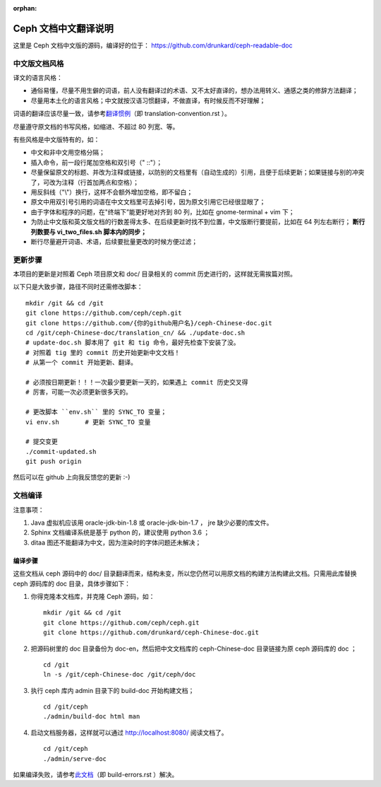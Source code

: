 :orphan:

=======================
 Ceph 文档中文翻译说明
=======================

这里是 Ceph 文档中文版的源码，编译好的位于：
https://github.com/drunkard/ceph-readable-doc


中文版文档风格
==============

译文的语言风格：

- 通俗易懂，尽量不用生僻的词语，前人没有翻译过的术语、又不太好直译的，想办法用\
  转义、通感之类的修辞方法翻译；
- 尽量用本土化的语言风格；中文就按汉语习惯翻译，不做直译，有时候反而不好理解；

词语的翻译应该尽量一致，请参考\ `翻译惯例 </translation_cn/translation-convention>`_\
（即 translation-convention.rst ）。

尽量遵守原文档的书写风格，如缩进、不超过 80 列宽、等。

有些风格是中文版特有的，如：

- 中文和非中文用空格分隔；
- 插入命令，前一段行尾加空格和双引号（" ::"）；
- 尽量保留原文的标题、并改为注释或链接，以防别的文档里有（自动生成的）引用，\
  且便于后续更新；如果链接与别的冲突了，可改为注释（行首加两点和空格）；
- 用反斜线（"\\"）换行，这样不会额外增加空格，即不留白；
- 原文中用双引号引用的词语在中文文档里可去掉引号，因为原文引用它已经很显眼了；
- 由于字体和程序的问题，在"终端下”能更好地对齐到 80 列，比如在 \
  gnome-terminal + vim 下；
- 为防止中文版和英文版文档的行数差得太多、在后续更新时找不到位置，中文版断行\
  要提前，比如在 64 列左右断行；
  **断行列数要与 vi_two_files.sh 脚本内的同步；**
- 断行尽量避开词语、术语，后续要批量更改的时候方便过滤；


更新步骤
========

本项目的更新是对照着 Ceph 项目原文和 doc/ 目录相关的 commit 历史进\
行的，这样就无需挨篇对照。

以下只是大致步骤，路径不同时还需修改脚本： ::

	mkdir /git && cd /git
	git clone https://github.com/ceph/ceph.git
	git clone https://github.com/{你的github用户名}/ceph-Chinese-doc.git
	cd /git/ceph-Chinese-doc/translation_cn/ && ./update-doc.sh
	# update-doc.sh 脚本用了 git 和 tig 命令，最好先检查下安装了没。
	# 对照着 tig 里的 commit 历史开始更新中文文档！
	# 从第一个 commit 开始更新、翻译。

	# 必须按日期更新！！！一次最少要更新一天的，如果遇上 commit 历史交叉得
	# 厉害，可能一次必须更新很多天的。

	# 更改脚本 ``env.sh`` 里的 SYNC_TO 变量；
	vi env.sh	# 更新 SYNC_TO 变量

	# 提交变更
	./commit-updated.sh
	git push origin

然后可以在 github 上向我反馈您的更新 :-)


文档编译
========

注意事项：

#. Java 虚拟机应该用 oracle-jdk-bin-1.8 或 oracle-jdk-bin-1.7 ， jre \
   缺少必要的库文件。

#. Sphinx 文档编译系统是基于 python 的，建议使用 python 3.6 ；

#. ditaa 图还不能翻译为中文，因为渲染时的字体问题还未解决；


编译步骤
--------

这些文档从 ceph 源码中的 doc/ 目录翻译而来，结构未变，所以您仍然可\
以用原文档的构建方法构建此文档。只需用此库替换 ceph 源码库的 doc \
目录，具体步骤如下：

#. 你得克隆本文档库，并克隆 Ceph 源码，如： ::

	mkdir /git && cd /git
	git clone https://github.com/ceph/ceph.git
	git clone https://github.com/drunkard/ceph-Chinese-doc.git

#. 把源码树里的 doc 目录备份为 doc-en，然后把中文文档库的 \
   ceph-Chinese-doc 目录链接为原 ceph 源码库的 doc ； ::

	cd /git
	ln -s /git/ceph-Chinese-doc /git/ceph/doc

#. 执行 ceph 库内 admin 目录下的 build-doc 开始构建文档； ::

	cd /git/ceph
	./admin/build-doc html man

#. 启动文档服务器，这样就可以通过 http://localhost:8080/ 阅读文档了。 ::

	cd /git/ceph
	./admin/serve-doc

如果编译失败，请参考\ `此文档 </translation_cn/build-errors>`_\
（即 build-errors.rst ）解决。

.. vim: set colorcolumn=80 noexpandtab smarttab:

